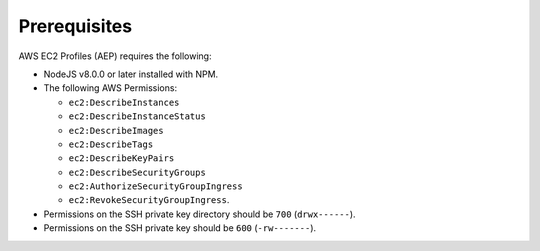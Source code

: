 *************
Prerequisites
*************

AWS EC2 Profiles (AEP) requires the following:

* NodeJS v8.0.0 or later installed with NPM.
* The following AWS Permissions:

  * ``ec2:DescribeInstances``
  * ``ec2:DescribeInstanceStatus``
  * ``ec2:DescribeImages``
  * ``ec2:DescribeTags``
  * ``ec2:DescribeKeyPairs``
  * ``ec2:DescribeSecurityGroups``
  * ``ec2:AuthorizeSecurityGroupIngress``
  * ``ec2:RevokeSecurityGroupIngress``.
  
* Permissions on the SSH private key directory should be ``700`` (``drwx------``).
* Permissions on the SSH private key should be ``600`` (``-rw-------``).